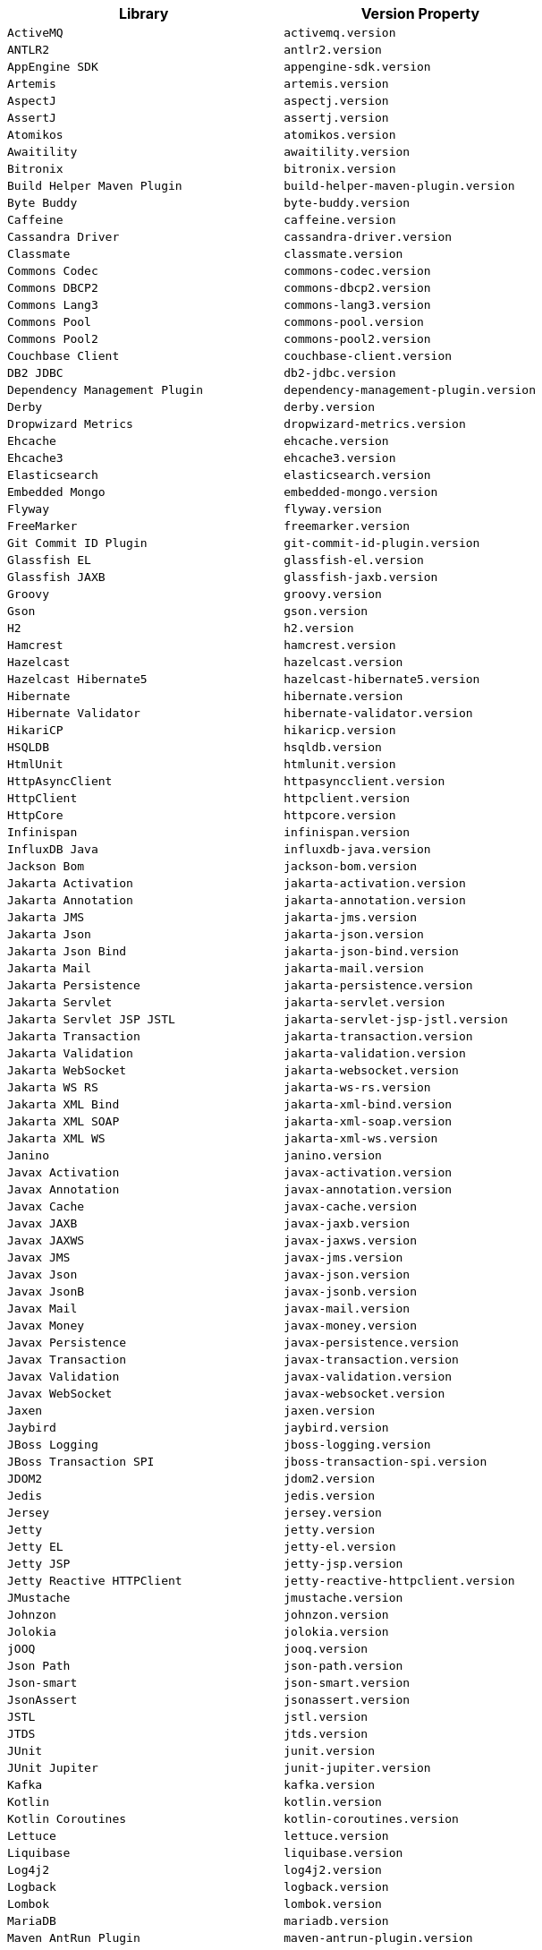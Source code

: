 |===
| Library | Version Property

| `ActiveMQ`
| `activemq.version`

| `ANTLR2`
| `antlr2.version`

| `AppEngine SDK`
| `appengine-sdk.version`

| `Artemis`
| `artemis.version`

| `AspectJ`
| `aspectj.version`

| `AssertJ`
| `assertj.version`

| `Atomikos`
| `atomikos.version`

| `Awaitility`
| `awaitility.version`

| `Bitronix`
| `bitronix.version`

| `Build Helper Maven Plugin`
| `build-helper-maven-plugin.version`

| `Byte Buddy`
| `byte-buddy.version`

| `Caffeine`
| `caffeine.version`

| `Cassandra Driver`
| `cassandra-driver.version`

| `Classmate`
| `classmate.version`

| `Commons Codec`
| `commons-codec.version`

| `Commons DBCP2`
| `commons-dbcp2.version`

| `Commons Lang3`
| `commons-lang3.version`

| `Commons Pool`
| `commons-pool.version`

| `Commons Pool2`
| `commons-pool2.version`

| `Couchbase Client`
| `couchbase-client.version`

| `DB2 JDBC`
| `db2-jdbc.version`

| `Dependency Management Plugin`
| `dependency-management-plugin.version`

| `Derby`
| `derby.version`

| `Dropwizard Metrics`
| `dropwizard-metrics.version`

| `Ehcache`
| `ehcache.version`

| `Ehcache3`
| `ehcache3.version`

| `Elasticsearch`
| `elasticsearch.version`

| `Embedded Mongo`
| `embedded-mongo.version`

| `Flyway`
| `flyway.version`

| `FreeMarker`
| `freemarker.version`

| `Git Commit ID Plugin`
| `git-commit-id-plugin.version`

| `Glassfish EL`
| `glassfish-el.version`

| `Glassfish JAXB`
| `glassfish-jaxb.version`

| `Groovy`
| `groovy.version`

| `Gson`
| `gson.version`

| `H2`
| `h2.version`

| `Hamcrest`
| `hamcrest.version`

| `Hazelcast`
| `hazelcast.version`

| `Hazelcast Hibernate5`
| `hazelcast-hibernate5.version`

| `Hibernate`
| `hibernate.version`

| `Hibernate Validator`
| `hibernate-validator.version`

| `HikariCP`
| `hikaricp.version`

| `HSQLDB`
| `hsqldb.version`

| `HtmlUnit`
| `htmlunit.version`

| `HttpAsyncClient`
| `httpasyncclient.version`

| `HttpClient`
| `httpclient.version`

| `HttpCore`
| `httpcore.version`

| `Infinispan`
| `infinispan.version`

| `InfluxDB Java`
| `influxdb-java.version`

| `Jackson Bom`
| `jackson-bom.version`

| `Jakarta Activation`
| `jakarta-activation.version`

| `Jakarta Annotation`
| `jakarta-annotation.version`

| `Jakarta JMS`
| `jakarta-jms.version`

| `Jakarta Json`
| `jakarta-json.version`

| `Jakarta Json Bind`
| `jakarta-json-bind.version`

| `Jakarta Mail`
| `jakarta-mail.version`

| `Jakarta Persistence`
| `jakarta-persistence.version`

| `Jakarta Servlet`
| `jakarta-servlet.version`

| `Jakarta Servlet JSP JSTL`
| `jakarta-servlet-jsp-jstl.version`

| `Jakarta Transaction`
| `jakarta-transaction.version`

| `Jakarta Validation`
| `jakarta-validation.version`

| `Jakarta WebSocket`
| `jakarta-websocket.version`

| `Jakarta WS RS`
| `jakarta-ws-rs.version`

| `Jakarta XML Bind`
| `jakarta-xml-bind.version`

| `Jakarta XML SOAP`
| `jakarta-xml-soap.version`

| `Jakarta XML WS`
| `jakarta-xml-ws.version`

| `Janino`
| `janino.version`

| `Javax Activation`
| `javax-activation.version`

| `Javax Annotation`
| `javax-annotation.version`

| `Javax Cache`
| `javax-cache.version`

| `Javax JAXB`
| `javax-jaxb.version`

| `Javax JAXWS`
| `javax-jaxws.version`

| `Javax JMS`
| `javax-jms.version`

| `Javax Json`
| `javax-json.version`

| `Javax JsonB`
| `javax-jsonb.version`

| `Javax Mail`
| `javax-mail.version`

| `Javax Money`
| `javax-money.version`

| `Javax Persistence`
| `javax-persistence.version`

| `Javax Transaction`
| `javax-transaction.version`

| `Javax Validation`
| `javax-validation.version`

| `Javax WebSocket`
| `javax-websocket.version`

| `Jaxen`
| `jaxen.version`

| `Jaybird`
| `jaybird.version`

| `JBoss Logging`
| `jboss-logging.version`

| `JBoss Transaction SPI`
| `jboss-transaction-spi.version`

| `JDOM2`
| `jdom2.version`

| `Jedis`
| `jedis.version`

| `Jersey`
| `jersey.version`

| `Jetty`
| `jetty.version`

| `Jetty EL`
| `jetty-el.version`

| `Jetty JSP`
| `jetty-jsp.version`

| `Jetty Reactive HTTPClient`
| `jetty-reactive-httpclient.version`

| `JMustache`
| `jmustache.version`

| `Johnzon`
| `johnzon.version`

| `Jolokia`
| `jolokia.version`

| `jOOQ`
| `jooq.version`

| `Json Path`
| `json-path.version`

| `Json-smart`
| `json-smart.version`

| `JsonAssert`
| `jsonassert.version`

| `JSTL`
| `jstl.version`

| `JTDS`
| `jtds.version`

| `JUnit`
| `junit.version`

| `JUnit Jupiter`
| `junit-jupiter.version`

| `Kafka`
| `kafka.version`

| `Kotlin`
| `kotlin.version`

| `Kotlin Coroutines`
| `kotlin-coroutines.version`

| `Lettuce`
| `lettuce.version`

| `Liquibase`
| `liquibase.version`

| `Log4j2`
| `log4j2.version`

| `Logback`
| `logback.version`

| `Lombok`
| `lombok.version`

| `MariaDB`
| `mariadb.version`

| `Maven AntRun Plugin`
| `maven-antrun-plugin.version`

| `Maven Assembly Plugin`
| `maven-assembly-plugin.version`

| `Maven Clean Plugin`
| `maven-clean-plugin.version`

| `Maven Compiler Plugin`
| `maven-compiler-plugin.version`

| `Maven Dependency Plugin`
| `maven-dependency-plugin.version`

| `Maven Deploy Plugin`
| `maven-deploy-plugin.version`

| `Maven Enforcer Plugin`
| `maven-enforcer-plugin.version`

| `Maven Failsafe Plugin`
| `maven-failsafe-plugin.version`

| `Maven Help Plugin`
| `maven-help-plugin.version`

| `Maven Install Plugin`
| `maven-install-plugin.version`

| `Maven Invoker Plugin`
| `maven-invoker-plugin.version`

| `Maven Jar Plugin`
| `maven-jar-plugin.version`

| `Maven Javadoc Plugin`
| `maven-javadoc-plugin.version`

| `Maven Resources Plugin`
| `maven-resources-plugin.version`

| `Maven Shade Plugin`
| `maven-shade-plugin.version`

| `Maven Source Plugin`
| `maven-source-plugin.version`

| `Maven Surefire Plugin`
| `maven-surefire-plugin.version`

| `Maven War Plugin`
| `maven-war-plugin.version`

| `Micrometer`
| `micrometer.version`

| `MIMEPull`
| `mimepull.version`

| `Mockito`
| `mockito.version`

| `MongoDB`
| `mongodb.version`

| `MSSQL JDBC`
| `mssql-jdbc.version`

| `MySQL`
| `mysql.version`

| `NekoHTML`
| `nekohtml.version`

| `Neo4j OGM`
| `neo4j-ogm.version`

| `Netty`
| `netty.version`

| `Netty tcNative`
| `netty-tcnative.version`

| `Nimbus JOSE JWT`
| `nimbus-jose-jwt.version`

| `NIO Multipart Parser`
| `nio-multipart-parser.version`

| `OAuth2 OIDC SDK`
| `oauth2-oidc-sdk.version`

| `OJDBC`
| `ojdbc.version`

| `OkHttp3`
| `okhttp3.version`

| `Oracle Database`
| `oracle-database.version`

| `Pooled JMS`
| `pooled-jms.version`

| `Postgresql`
| `postgresql.version`

| `Prometheus PushGateway`
| `prometheus-pushgateway.version`

| `Quartz`
| `quartz.version`

| `QueryDSL`
| `querydsl.version`

| `R2DBC Bom`
| `r2dbc-bom.version`

| `Rabbit AMQP Client`
| `rabbit-amqp-client.version`

| `Reactive Streams`
| `reactive-streams.version`

| `Reactor Bom`
| `reactor-bom.version`

| `REST Assured`
| `rest-assured.version`

| `RSocket`
| `rsocket.version`

| `RxJava`
| `rxjava.version`

| `RxJava Adapter`
| `rxjava-adapter.version`

| `RxJava2`
| `rxjava2.version`

| `SAAJ Impl`
| `saaj-impl.version`

| `Selenium`
| `selenium.version`

| `Selenium HtmlUnit`
| `selenium-htmlunit.version`

| `SendGrid`
| `sendgrid.version`

| `Servlet API`
| `servlet-api.version`

| `SLF4J`
| `slf4j.version`

| `SnakeYAML`
| `snakeyaml.version`

| `Solr`
| `solr.version`

| `Spring AMQP`
| `spring-amqp.version`

| `Spring Batch`
| `spring-batch.version`

| `Spring Data Releasetrain`
| `spring-data-releasetrain.version`

| `Spring Framework`
| `spring-framework.version`

| `Spring HATEOAS`
| `spring-hateoas.version`

| `Spring Integration`
| `spring-integration.version`

| `Spring Kafka`
| `spring-kafka.version`

| `Spring LDAP`
| `spring-ldap.version`

| `Spring RESTDocs`
| `spring-restdocs.version`

| `Spring Retry`
| `spring-retry.version`

| `Spring Security`
| `spring-security.version`

| `Spring Session Bom`
| `spring-session-bom.version`

| `Spring WS`
| `spring-ws.version`

| `SQLite JDBC`
| `sqlite-jdbc.version`

| `Sun Mail`
| `sun-mail.version`

| `Thymeleaf`
| `thymeleaf.version`

| `Thymeleaf Extras Data Attribute`
| `thymeleaf-extras-data-attribute.version`

| `Thymeleaf Extras Java8Time`
| `thymeleaf-extras-java8time.version`

| `Thymeleaf Extras SpringSecurity`
| `thymeleaf-extras-springsecurity.version`

| `Thymeleaf Layout Dialect`
| `thymeleaf-layout-dialect.version`

| `Tomcat`
| `tomcat.version`

| `UnboundID LDAPSDK`
| `unboundid-ldapsdk.version`

| `Undertow`
| `undertow.version`

| `Versions Maven Plugin`
| `versions-maven-plugin.version`

| `WebJars HAL Browser`
| `webjars-hal-browser.version`

| `WebJars Locator Core`
| `webjars-locator-core.version`

| `WSDL4j`
| `wsdl4j.version`

| `XML Maven Plugin`
| `xml-maven-plugin.version`

| `XmlUnit2`
| `xmlunit2.version`
|===
